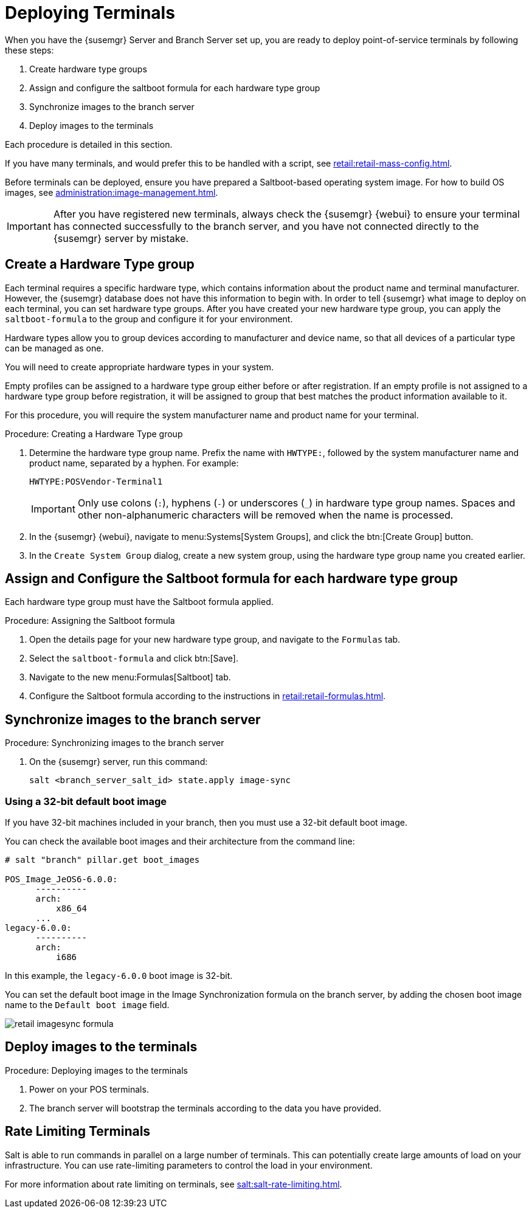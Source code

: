 [[retail.deploy_terminals]]
= Deploying Terminals


When you have the {susemgr} Server and Branch Server set up, you are ready to deploy point-of-service terminals by following these steps:

. Create hardware type groups
. Assign and configure the saltboot formula for each hardware type group
. Synchronize images to the branch server
. Deploy images to the terminals

Each procedure is detailed in this section.

If you have many terminals, and would prefer this to be handled with a script, see xref:retail:retail-mass-config.adoc[].

Before terminals can be deployed, ensure you have prepared a Saltboot-based operating system image.
For how to build OS images, see xref:administration:image-management.adoc[].

[IMPORTANT]
====
After you have registered new terminals, always check the {susemgr} {webui} to ensure your terminal has connected successfully to the branch server, and you have not connected directly to the {susemgr} server by mistake.
====

== Create a Hardware Type group

Each terminal requires a specific hardware type, which contains information about the product name and terminal manufacturer.
However, the {susemgr} database does not have this information to begin with.
In order to tell {susemgr} what image to deploy on each terminal, you can set hardware type groups.
After you have created your new hardware type group, you can apply the [systemitem]``saltboot-formula`` to the group and configure it for your environment.

Hardware types allow you to group devices according to manufacturer and device name, so that all devices of a particular type can be managed as one.

You will need to create appropriate hardware types in your system.

Empty profiles can be assigned to a hardware type group either before or after registration.
If an empty profile is not assigned to a hardware type group before registration, it will be assigned to group that best matches the product information available to it.

For this procedure, you will require the system manufacturer name and product name for your terminal.

.Procedure: Creating a Hardware Type group

. Determine the hardware type group name.
Prefix the name with [systemitem]``HWTYPE:``, followed by the system manufacturer name and product name, separated by a hyphen.
For example:
+
----
HWTYPE:POSVendor-Terminal1
----
+
[IMPORTANT]
====
Only use colons (``:``), hyphens (``-``) or underscores (``_``) in hardware type group names.
Spaces and other non-alphanumeric characters will be removed when the name is processed.
====
+
. In the {susemgr} {webui}, navigate to menu:Systems[System Groups], and click the btn:[Create Group] button.
. In the [guimenu]``Create System Group`` dialog, create a new system group, using the hardware type group name you created earlier.


== Assign and Configure the Saltboot formula for each hardware type group

Each hardware type group must have the Saltboot formula applied.

.Procedure: Assigning the Saltboot formula

. Open the details page for your new hardware type group, and navigate to the [guimenu]``Formulas`` tab.
. Select the [systemitem]``saltboot-formula`` and click btn:[Save].
. Navigate to the new menu:Formulas[Saltboot] tab.
. Configure the Saltboot formula according to the instructions in xref:retail:retail-formulas.adoc[].


== Synchronize images to the branch server

.Procedure: Synchronizing images to the branch server

. On the {susemgr} server, run this command:
+
----
salt <branch_server_salt_id> state.apply image-sync
----


=== Using a 32-bit default boot image

If you have 32-bit machines included in your branch, then you must use a 32-bit default boot image.

You can check the available boot images and their architecture from the command line:

----
# salt "branch" pillar.get boot_images

POS_Image_JeOS6-6.0.0:
      ----------
      arch:
          x86_64
      ...
legacy-6.0.0:
      ----------
      arch:
          i686
----

In this example, the [systemitem]``legacy-6.0.0`` boot image is 32-bit.

You can set the default boot image in the Image Synchronization formula on the branch server, by adding the chosen boot image name to the [guimenu]``Default boot image`` field.

image::retail_imagesync_formula.png[scaledwidth=80%]



== Deploy images to the terminals

.Procedure: Deploying images to the terminals

. Power on your POS terminals.
. The branch server will bootstrap the terminals according to the data you have provided.


== Rate Limiting Terminals

Salt is able to run commands in parallel on a large number of terminals.
This can potentially create large amounts of load on your infrastructure.
You can use rate-limiting parameters to control the load in your environment.

For more information about rate limiting on terminals, see xref:salt:salt-rate-limiting.adoc[].
